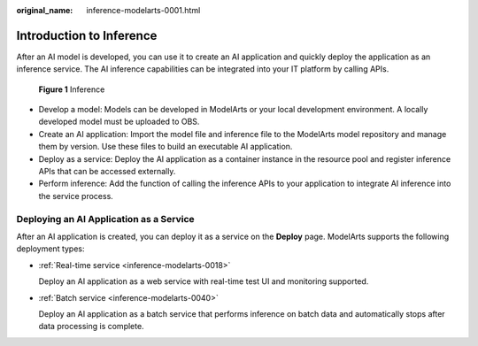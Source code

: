 :original_name: inference-modelarts-0001.html

.. _inference-modelarts-0001:

Introduction to Inference
=========================

After an AI model is developed, you can use it to create an AI application and quickly deploy the application as an inference service. The AI inference capabilities can be integrated into your IT platform by calling APIs.


.. figure:: /_static/images/en-us_image_0000001910055054.png
   :alt: **Figure 1** Inference

   **Figure 1** Inference

-  Develop a model: Models can be developed in ModelArts or your local development environment. A locally developed model must be uploaded to OBS.
-  Create an AI application: Import the model file and inference file to the ModelArts model repository and manage them by version. Use these files to build an executable AI application.
-  Deploy as a service: Deploy the AI application as a container instance in the resource pool and register inference APIs that can be accessed externally.
-  Perform inference: Add the function of calling the inference APIs to your application to integrate AI inference into the service process.

.. _en-us_topic_0000001910014914__section5706068262:

Deploying an AI Application as a Service
----------------------------------------

After an AI application is created, you can deploy it as a service on the **Deploy** page. ModelArts supports the following deployment types:

-  :ref:`Real-time service <inference-modelarts-0018>`

   Deploy an AI application as a web service with real-time test UI and monitoring supported.

-  :ref:`Batch service <inference-modelarts-0040>`

   Deploy an AI application as a batch service that performs inference on batch data and automatically stops after data processing is complete.
